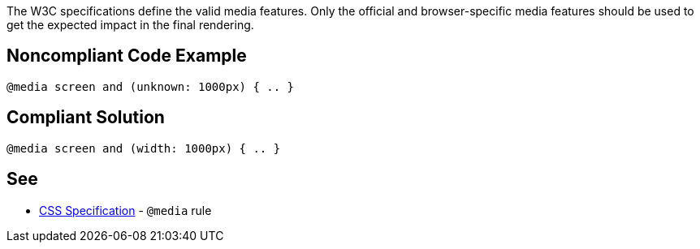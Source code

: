 The W3C specifications define the valid media features. Only the official and browser-specific media features should be used to get the expected impact in the final rendering.

== Noncompliant Code Example

----
@media screen and (unknown: 1000px) { .. }
----

== Compliant Solution

----
@media screen and (width: 1000px) { .. }
----

== See

* https://www.w3schools.com/cssref/css3_pr_mediaquery.asp[CSS Specification] - ``++@media++`` rule
